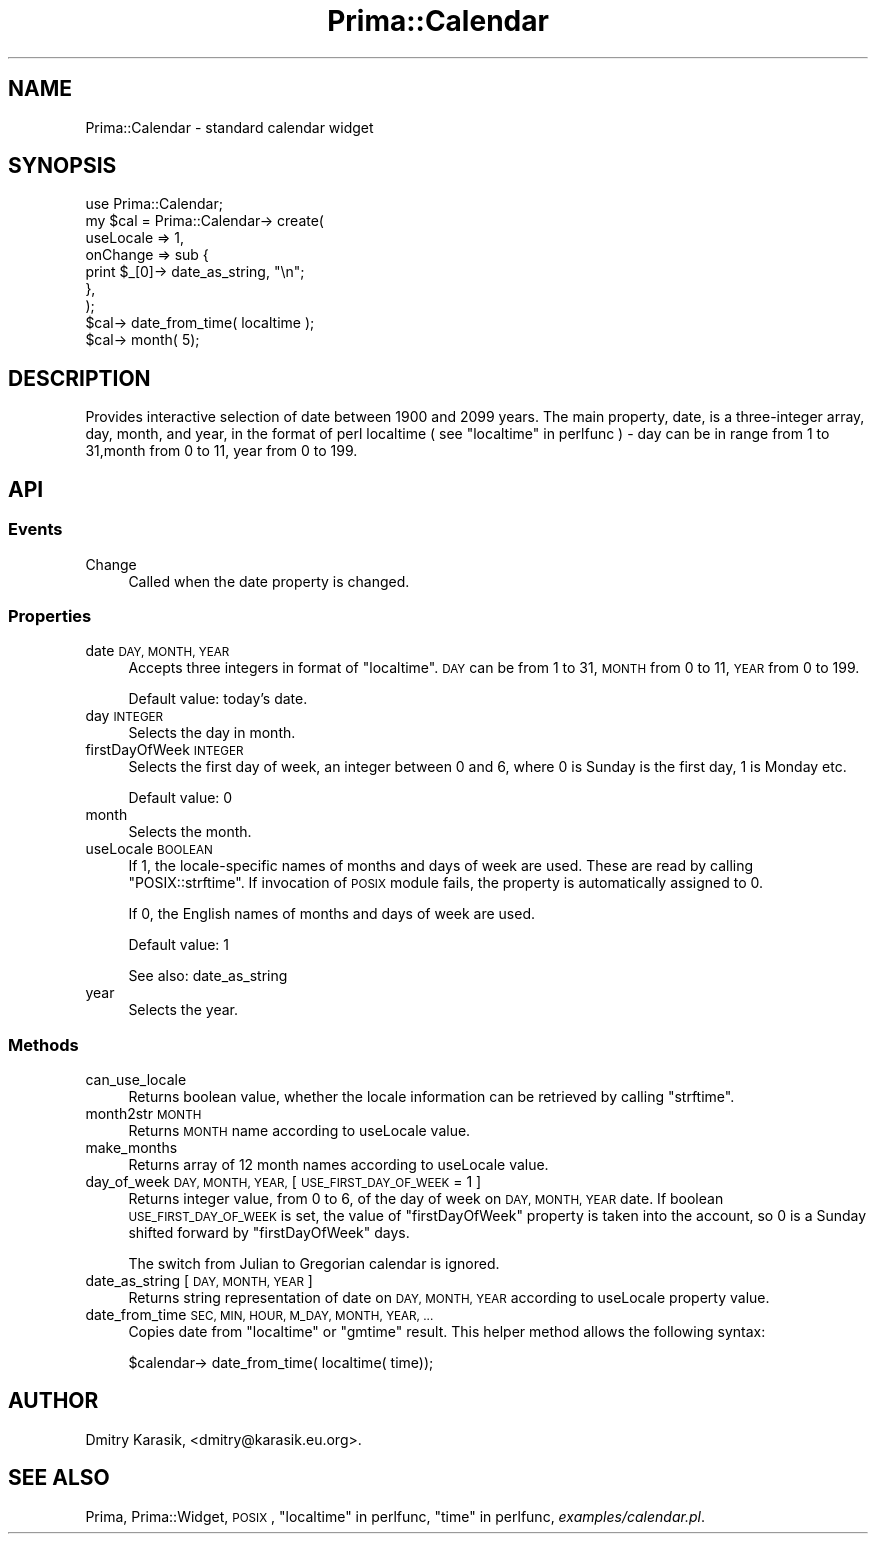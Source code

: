 .\" Automatically generated by Pod::Man 2.28 (Pod::Simple 3.29)
.\"
.\" Standard preamble:
.\" ========================================================================
.de Sp \" Vertical space (when we can't use .PP)
.if t .sp .5v
.if n .sp
..
.de Vb \" Begin verbatim text
.ft CW
.nf
.ne \\$1
..
.de Ve \" End verbatim text
.ft R
.fi
..
.\" Set up some character translations and predefined strings.  \*(-- will
.\" give an unbreakable dash, \*(PI will give pi, \*(L" will give a left
.\" double quote, and \*(R" will give a right double quote.  \*(C+ will
.\" give a nicer C++.  Capital omega is used to do unbreakable dashes and
.\" therefore won't be available.  \*(C` and \*(C' expand to `' in nroff,
.\" nothing in troff, for use with C<>.
.tr \(*W-
.ds C+ C\v'-.1v'\h'-1p'\s-2+\h'-1p'+\s0\v'.1v'\h'-1p'
.ie n \{\
.    ds -- \(*W-
.    ds PI pi
.    if (\n(.H=4u)&(1m=24u) .ds -- \(*W\h'-12u'\(*W\h'-12u'-\" diablo 10 pitch
.    if (\n(.H=4u)&(1m=20u) .ds -- \(*W\h'-12u'\(*W\h'-8u'-\"  diablo 12 pitch
.    ds L" ""
.    ds R" ""
.    ds C` ""
.    ds C' ""
'br\}
.el\{\
.    ds -- \|\(em\|
.    ds PI \(*p
.    ds L" ``
.    ds R" ''
.    ds C`
.    ds C'
'br\}
.\"
.\" Escape single quotes in literal strings from groff's Unicode transform.
.ie \n(.g .ds Aq \(aq
.el       .ds Aq '
.\"
.\" If the F register is turned on, we'll generate index entries on stderr for
.\" titles (.TH), headers (.SH), subsections (.SS), items (.Ip), and index
.\" entries marked with X<> in POD.  Of course, you'll have to process the
.\" output yourself in some meaningful fashion.
.\"
.\" Avoid warning from groff about undefined register 'F'.
.de IX
..
.nr rF 0
.if \n(.g .if rF .nr rF 1
.if (\n(rF:(\n(.g==0)) \{
.    if \nF \{
.        de IX
.        tm Index:\\$1\t\\n%\t"\\$2"
..
.        if !\nF==2 \{
.            nr % 0
.            nr F 2
.        \}
.    \}
.\}
.rr rF
.\"
.\" Accent mark definitions (@(#)ms.acc 1.5 88/02/08 SMI; from UCB 4.2).
.\" Fear.  Run.  Save yourself.  No user-serviceable parts.
.    \" fudge factors for nroff and troff
.if n \{\
.    ds #H 0
.    ds #V .8m
.    ds #F .3m
.    ds #[ \f1
.    ds #] \fP
.\}
.if t \{\
.    ds #H ((1u-(\\\\n(.fu%2u))*.13m)
.    ds #V .6m
.    ds #F 0
.    ds #[ \&
.    ds #] \&
.\}
.    \" simple accents for nroff and troff
.if n \{\
.    ds ' \&
.    ds ` \&
.    ds ^ \&
.    ds , \&
.    ds ~ ~
.    ds /
.\}
.if t \{\
.    ds ' \\k:\h'-(\\n(.wu*8/10-\*(#H)'\'\h"|\\n:u"
.    ds ` \\k:\h'-(\\n(.wu*8/10-\*(#H)'\`\h'|\\n:u'
.    ds ^ \\k:\h'-(\\n(.wu*10/11-\*(#H)'^\h'|\\n:u'
.    ds , \\k:\h'-(\\n(.wu*8/10)',\h'|\\n:u'
.    ds ~ \\k:\h'-(\\n(.wu-\*(#H-.1m)'~\h'|\\n:u'
.    ds / \\k:\h'-(\\n(.wu*8/10-\*(#H)'\z\(sl\h'|\\n:u'
.\}
.    \" troff and (daisy-wheel) nroff accents
.ds : \\k:\h'-(\\n(.wu*8/10-\*(#H+.1m+\*(#F)'\v'-\*(#V'\z.\h'.2m+\*(#F'.\h'|\\n:u'\v'\*(#V'
.ds 8 \h'\*(#H'\(*b\h'-\*(#H'
.ds o \\k:\h'-(\\n(.wu+\w'\(de'u-\*(#H)/2u'\v'-.3n'\*(#[\z\(de\v'.3n'\h'|\\n:u'\*(#]
.ds d- \h'\*(#H'\(pd\h'-\w'~'u'\v'-.25m'\f2\(hy\fP\v'.25m'\h'-\*(#H'
.ds D- D\\k:\h'-\w'D'u'\v'-.11m'\z\(hy\v'.11m'\h'|\\n:u'
.ds th \*(#[\v'.3m'\s+1I\s-1\v'-.3m'\h'-(\w'I'u*2/3)'\s-1o\s+1\*(#]
.ds Th \*(#[\s+2I\s-2\h'-\w'I'u*3/5'\v'-.3m'o\v'.3m'\*(#]
.ds ae a\h'-(\w'a'u*4/10)'e
.ds Ae A\h'-(\w'A'u*4/10)'E
.    \" corrections for vroff
.if v .ds ~ \\k:\h'-(\\n(.wu*9/10-\*(#H)'\s-2\u~\d\s+2\h'|\\n:u'
.if v .ds ^ \\k:\h'-(\\n(.wu*10/11-\*(#H)'\v'-.4m'^\v'.4m'\h'|\\n:u'
.    \" for low resolution devices (crt and lpr)
.if \n(.H>23 .if \n(.V>19 \
\{\
.    ds : e
.    ds 8 ss
.    ds o a
.    ds d- d\h'-1'\(ga
.    ds D- D\h'-1'\(hy
.    ds th \o'bp'
.    ds Th \o'LP'
.    ds ae ae
.    ds Ae AE
.\}
.rm #[ #] #H #V #F C
.\" ========================================================================
.\"
.IX Title "Prima::Calendar 3"
.TH Prima::Calendar 3 "2015-11-04" "perl v5.18.4" "User Contributed Perl Documentation"
.\" For nroff, turn off justification.  Always turn off hyphenation; it makes
.\" way too many mistakes in technical documents.
.if n .ad l
.nh
.SH "NAME"
Prima::Calendar \- standard calendar widget
.SH "SYNOPSIS"
.IX Header "SYNOPSIS"
.Vb 9
\&        use Prima::Calendar;
\&        my $cal = Prima::Calendar\-> create(
\&                useLocale => 1,
\&                onChange  => sub {
\&                        print $_[0]\-> date_as_string, "\en";
\&                },
\&        );
\&        $cal\-> date_from_time( localtime );
\&        $cal\-> month( 5);
.Ve
.SH "DESCRIPTION"
.IX Header "DESCRIPTION"
Provides interactive selection of date between 1900 and 2099 years.
The main property, date, is a three-integer array, day, month, and year,
in the format of perl localtime ( see \*(L"localtime\*(R" in perlfunc ) \- 
day can be in range from 1 to 31,month from 0 to 11, year from 0 to 199.
.SH "API"
.IX Header "API"
.SS "Events"
.IX Subsection "Events"
.IP "Change" 4
.IX Item "Change"
Called when the date property is changed.
.SS "Properties"
.IX Subsection "Properties"
.IP "date \s-1DAY, MONTH, YEAR\s0" 4
.IX Item "date DAY, MONTH, YEAR"
Accepts three integers in format of \f(CW\*(C`localtime\*(C'\fR.
\&\s-1DAY\s0 can be from 1 to 31, \s-1MONTH\s0 from 0 to 11, \s-1YEAR\s0 from 0 to 199.
.Sp
Default value: today's date.
.IP "day \s-1INTEGER\s0" 4
.IX Item "day INTEGER"
Selects the day in month.
.IP "firstDayOfWeek \s-1INTEGER\s0" 4
.IX Item "firstDayOfWeek INTEGER"
Selects the first day of week, an integer between 0 and 6,
where 0 is Sunday is the first day, 1 is Monday etc.
.Sp
Default value: 0
.IP "month" 4
.IX Item "month"
Selects the month.
.IP "useLocale \s-1BOOLEAN\s0" 4
.IX Item "useLocale BOOLEAN"
If 1, the locale-specific names of months and days of week are used.
These are read by calling \f(CW\*(C`POSIX::strftime\*(C'\fR. If invocation of \s-1POSIX\s0 module
fails, the property is automatically assigned to 0.
.Sp
If 0, the English names of months and days of week are used.
.Sp
Default value: 1
.Sp
See also: date_as_string
.IP "year" 4
.IX Item "year"
Selects the year.
.SS "Methods"
.IX Subsection "Methods"
.IP "can_use_locale" 4
.IX Item "can_use_locale"
Returns boolean value, whether the locale information can be retrieved
by calling \f(CW\*(C`strftime\*(C'\fR.
.IP "month2str \s-1MONTH\s0" 4
.IX Item "month2str MONTH"
Returns \s-1MONTH\s0 name according to useLocale value.
.IP "make_months" 4
.IX Item "make_months"
Returns array of 12 month names according to useLocale value.
.IP "day_of_week \s-1DAY, MONTH, YEAR,\s0 [ \s-1USE_FIRST_DAY_OF_WEEK\s0 = 1 ]" 4
.IX Item "day_of_week DAY, MONTH, YEAR, [ USE_FIRST_DAY_OF_WEEK = 1 ]"
Returns integer value, from 0 to 6, of the day of week on
\&\s-1DAY, MONTH, YEAR\s0 date. If boolean \s-1USE_FIRST_DAY_OF_WEEK\s0 is set,
the value of \f(CW\*(C`firstDayOfWeek\*(C'\fR property is taken into the account,
so 0 is a Sunday shifted forward by \f(CW\*(C`firstDayOfWeek\*(C'\fR days.
.Sp
The switch from Julian to Gregorian calendar is ignored.
.IP "date_as_string [ \s-1DAY, MONTH, YEAR \s0]" 4
.IX Item "date_as_string [ DAY, MONTH, YEAR ]"
Returns string representation of date on \s-1DAY, MONTH, YEAR\s0 according
to useLocale property value.
.IP "date_from_time \s-1SEC, MIN, HOUR, M_DAY, MONTH, YEAR, ...\s0" 4
.IX Item "date_from_time SEC, MIN, HOUR, M_DAY, MONTH, YEAR, ..."
Copies date from \f(CW\*(C`localtime\*(C'\fR or \f(CW\*(C`gmtime\*(C'\fR result. This helper method
allows the following syntax:
.Sp
.Vb 1
\&        $calendar\-> date_from_time( localtime( time));
.Ve
.SH "AUTHOR"
.IX Header "AUTHOR"
Dmitry Karasik, <dmitry@karasik.eu.org>.
.SH "SEE ALSO"
.IX Header "SEE ALSO"
Prima, Prima::Widget, \s-1POSIX\s0, \*(L"localtime\*(R" in perlfunc, \*(L"time\*(R" in perlfunc,
\&\fIexamples/calendar.pl\fR.
